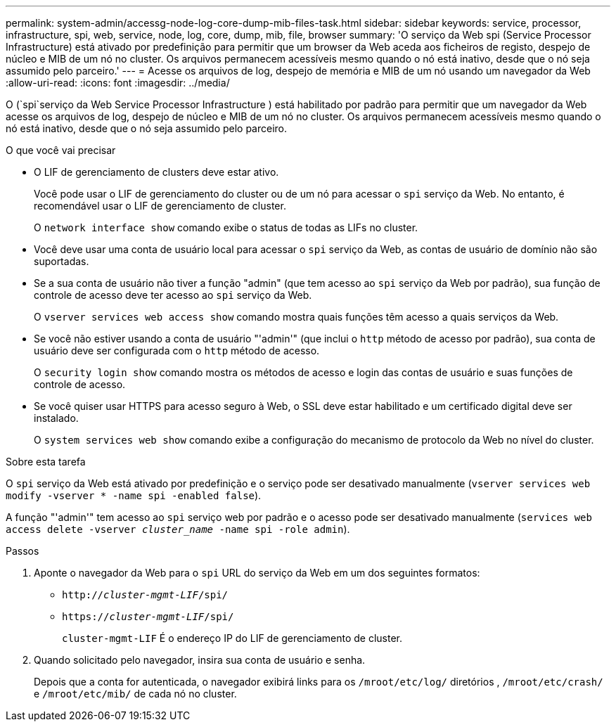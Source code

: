---
permalink: system-admin/accessg-node-log-core-dump-mib-files-task.html 
sidebar: sidebar 
keywords: service, processor, infrastructure, spi, web, service, node, log, core, dump, mib, file, browser 
summary: 'O serviço da Web spi (Service Processor Infrastructure) está ativado por predefinição para permitir que um browser da Web aceda aos ficheiros de registo, despejo de núcleo e MIB de um nó no cluster. Os arquivos permanecem acessíveis mesmo quando o nó está inativo, desde que o nó seja assumido pelo parceiro.' 
---
= Acesse os arquivos de log, despejo de memória e MIB de um nó usando um navegador da Web
:allow-uri-read: 
:icons: font
:imagesdir: ../media/


[role="lead"]
O (`spi`serviço da Web Service Processor Infrastructure ) está habilitado por padrão para permitir que um navegador da Web acesse os arquivos de log, despejo de núcleo e MIB de um nó no cluster. Os arquivos permanecem acessíveis mesmo quando o nó está inativo, desde que o nó seja assumido pelo parceiro.

.O que você vai precisar
* O LIF de gerenciamento de clusters deve estar ativo.
+
Você pode usar o LIF de gerenciamento do cluster ou de um nó para acessar o `spi` serviço da Web. No entanto, é recomendável usar o LIF de gerenciamento de cluster.

+
O `network interface show` comando exibe o status de todas as LIFs no cluster.

* Você deve usar uma conta de usuário local para acessar o `spi` serviço da Web, as contas de usuário de domínio não são suportadas.
* Se a sua conta de usuário não tiver a função "admin" (que tem acesso ao `spi` serviço da Web por padrão), sua função de controle de acesso deve ter acesso ao `spi` serviço da Web.
+
O `vserver services web access show` comando mostra quais funções têm acesso a quais serviços da Web.

* Se você não estiver usando a conta de usuário "'admin'" (que inclui o `http` método de acesso por padrão), sua conta de usuário deve ser configurada com o `http` método de acesso.
+
O `security login show` comando mostra os métodos de acesso e login das contas de usuário e suas funções de controle de acesso.

* Se você quiser usar HTTPS para acesso seguro à Web, o SSL deve estar habilitado e um certificado digital deve ser instalado.
+
O `system services web show` comando exibe a configuração do mecanismo de protocolo da Web no nível do cluster.



.Sobre esta tarefa
O `spi` serviço da Web está ativado por predefinição e o serviço pode ser desativado manualmente (`vserver services web modify -vserver * -name spi -enabled false`).

A função "'admin'" tem acesso ao `spi` serviço web por padrão e o acesso pode ser desativado manualmente (`services web access delete -vserver _cluster_name_ -name spi -role admin`).

.Passos
. Aponte o navegador da Web para o `spi` URL do serviço da Web em um dos seguintes formatos:
+
** `http://_cluster-mgmt-LIF_/spi/`
** `https://_cluster-mgmt-LIF_/spi/`
+
`cluster-mgmt-LIF` É o endereço IP do LIF de gerenciamento de cluster.



. Quando solicitado pelo navegador, insira sua conta de usuário e senha.
+
Depois que a conta for autenticada, o navegador exibirá links para os `/mroot/etc/log/` diretórios , `/mroot/etc/crash/` e `/mroot/etc/mib/` de cada nó no cluster.


